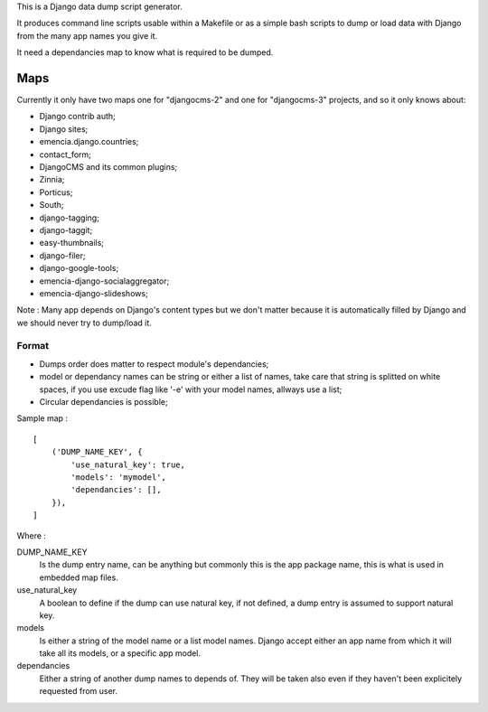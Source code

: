 .. _Django: https://www.djangoproject.com/
.. _Dr Dump: https://github.com/emencia/dr-dump

This is a Django data dump script generator.

It produces command line scripts usable within a Makefile or as a simple bash scripts to dump or load data with Django from the many app names you give it.

It need a dependancies map to know what is required to be dumped.

Maps
====

Currently it only have two maps one for "djangocms-2" and one for "djangocms-3" projects, and so it only knows about:

* Django contrib auth;
* Django sites;
* emencia.django.countries;
* contact_form;
* DjangoCMS and its common plugins;
* Zinnia;
* Porticus;
* South;
* django-tagging;
* django-taggit;
* easy-thumbnails;
* django-filer;
* django-google-tools;
* emencia-django-socialaggregator;
* emencia-django-slideshows;

Note : Many app depends on Django's content types but we don't matter because it is automatically filled by Django and we should never try to dump/load it.

Format
******

* Dumps order does matter to respect module's dependancies;
* model or dependancy names can be string or either a list of names, take care that string is splitted on white spaces, if you use excude flag like '-e' with your model names, allways use a list;
* Circular dependancies is possible;

Sample map : ::

    [
        ('DUMP_NAME_KEY', {
            'use_natural_key': true,
            'models': 'mymodel',
            'dependancies': [],
        }),
    ]

Where :

DUMP_NAME_KEY
    Is the dump entry name, can be anything but commonly this is the app package name, this is what is used in embedded map files.
use_natural_key
    A boolean to define if the dump can use natural key, if not defined, a dump entry is assumed to support natural key.
models
    Is either a string of the model name or a list model names. Django accept either an app name from which it will take all its models, or a specific app model.
dependancies
    Either a string of another dump names to depends of. They will be taken also even if they haven't been explicitely requested from user.

